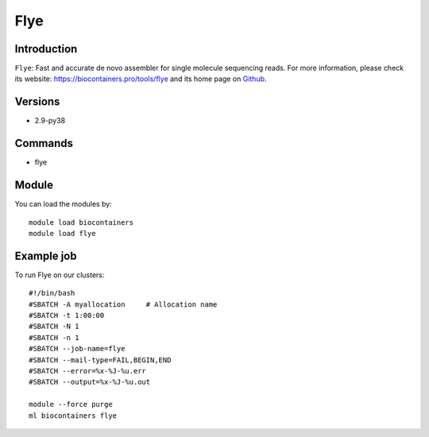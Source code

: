 .. _backbone-label:

Flye
==============================

Introduction
~~~~~~~~
``Flye``: Fast and accurate de novo assembler for single molecule sequencing reads. For more information, please check its website: https://biocontainers.pro/tools/flye and its home page on `Github`_.

Versions
~~~~~~~~
- 2.9-py38

Commands
~~~~~~~
- flye

Module
~~~~~~~~
You can load the modules by::
    
    module load biocontainers
    module load flye

Example job
~~~~~
To run Flye on our clusters::

    #!/bin/bash
    #SBATCH -A myallocation     # Allocation name 
    #SBATCH -t 1:00:00
    #SBATCH -N 1
    #SBATCH -n 1
    #SBATCH --job-name=flye
    #SBATCH --mail-type=FAIL,BEGIN,END
    #SBATCH --error=%x-%J-%u.err
    #SBATCH --output=%x-%J-%u.out

    module --force purge
    ml biocontainers flye

.. _Github: https://github.com/fenderglass/Flye